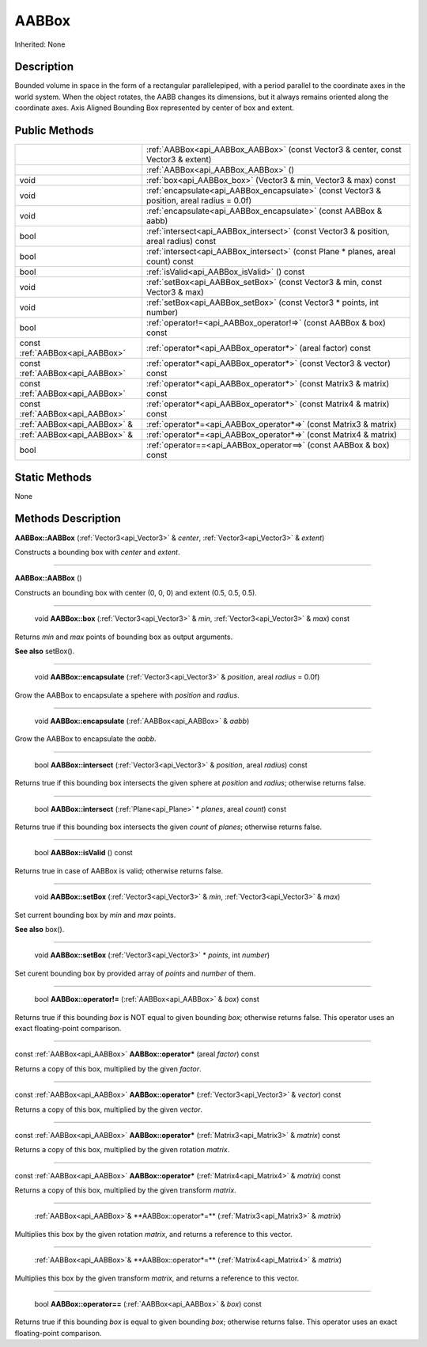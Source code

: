 .. _api_AABBox:

AABBox
======

Inherited: None

.. _api_AABBox_description:

Description
-----------

Bounded volume in space in the form of a rectangular parallelepiped, with a period parallel to the coordinate axes in the world system. When the object rotates, the AABB changes its dimensions, but it always remains oriented along the coordinate axes. Axis Aligned Bounding Box represented by center of box and extent.



.. _api_AABBox_public:

Public Methods
--------------

+---------------------------------+---------------------------------------------------------------------------------------------+
|                                 | :ref:`AABBox<api_AABBox_AABBox>` (const Vector3 & center, const Vector3 & extent)           |
+---------------------------------+---------------------------------------------------------------------------------------------+
|                                 | :ref:`AABBox<api_AABBox_AABBox>` ()                                                         |
+---------------------------------+---------------------------------------------------------------------------------------------+
|                            void | :ref:`box<api_AABBox_box>` (Vector3 & min, Vector3 & max) const                             |
+---------------------------------+---------------------------------------------------------------------------------------------+
|                            void | :ref:`encapsulate<api_AABBox_encapsulate>` (const Vector3 & position, areal  radius = 0.0f) |
+---------------------------------+---------------------------------------------------------------------------------------------+
|                            void | :ref:`encapsulate<api_AABBox_encapsulate>` (const AABBox & aabb)                            |
+---------------------------------+---------------------------------------------------------------------------------------------+
|                            bool | :ref:`intersect<api_AABBox_intersect>` (const Vector3 & position, areal  radius) const      |
+---------------------------------+---------------------------------------------------------------------------------------------+
|                            bool | :ref:`intersect<api_AABBox_intersect>` (const Plane * planes, areal  count) const           |
+---------------------------------+---------------------------------------------------------------------------------------------+
|                            bool | :ref:`isValid<api_AABBox_isValid>` () const                                                 |
+---------------------------------+---------------------------------------------------------------------------------------------+
|                            void | :ref:`setBox<api_AABBox_setBox>` (const Vector3 & min, const Vector3 & max)                 |
+---------------------------------+---------------------------------------------------------------------------------------------+
|                            void | :ref:`setBox<api_AABBox_setBox>` (const Vector3 * points, int  number)                      |
+---------------------------------+---------------------------------------------------------------------------------------------+
|                            bool | :ref:`operator!=<api_AABBox_operator!=>` (const AABBox & box) const                         |
+---------------------------------+---------------------------------------------------------------------------------------------+
| const :ref:`AABBox<api_AABBox>` | :ref:`operator*<api_AABBox_operator*>` (areal  factor) const                                |
+---------------------------------+---------------------------------------------------------------------------------------------+
| const :ref:`AABBox<api_AABBox>` | :ref:`operator*<api_AABBox_operator*>` (const Vector3 & vector) const                       |
+---------------------------------+---------------------------------------------------------------------------------------------+
| const :ref:`AABBox<api_AABBox>` | :ref:`operator*<api_AABBox_operator*>` (const Matrix3 & matrix) const                       |
+---------------------------------+---------------------------------------------------------------------------------------------+
| const :ref:`AABBox<api_AABBox>` | :ref:`operator*<api_AABBox_operator*>` (const Matrix4 & matrix) const                       |
+---------------------------------+---------------------------------------------------------------------------------------------+
|     :ref:`AABBox<api_AABBox>` & | :ref:`operator*=<api_AABBox_operator*=>` (const Matrix3 & matrix)                           |
+---------------------------------+---------------------------------------------------------------------------------------------+
|     :ref:`AABBox<api_AABBox>` & | :ref:`operator*=<api_AABBox_operator*=>` (const Matrix4 & matrix)                           |
+---------------------------------+---------------------------------------------------------------------------------------------+
|                            bool | :ref:`operator==<api_AABBox_operator==>` (const AABBox & box) const                         |
+---------------------------------+---------------------------------------------------------------------------------------------+



.. _api_AABBox_static:

Static Methods
--------------

None

.. _api_AABBox_methods:

Methods Description
-------------------

.. _api_AABBox_AABBox:

**AABBox::AABBox** (:ref:`Vector3<api_Vector3>` & *center*, :ref:`Vector3<api_Vector3>` & *extent*)

Constructs a bounding box with *center* and *extent*.

----

.. _api_AABBox_AABBox:

**AABBox::AABBox** ()

Constructs an bounding box with center (0, 0, 0) and extent (0.5, 0.5, 0.5).

----

.. _api_AABBox_box:

 void **AABBox::box** (:ref:`Vector3<api_Vector3>` & *min*, :ref:`Vector3<api_Vector3>` & *max*) const

Returns *min* and *max* points of bounding box as output arguments.

**See also** setBox().

----

.. _api_AABBox_encapsulate:

 void **AABBox::encapsulate** (:ref:`Vector3<api_Vector3>` & *position*, areal  *radius* = 0.0f)

Grow the AABBox to encapsulate a spehere with *position* and *radius*.

----

.. _api_AABBox_encapsulate:

 void **AABBox::encapsulate** (:ref:`AABBox<api_AABBox>` & *aabb*)

Grow the AABBox to encapsulate the *aabb*.

----

.. _api_AABBox_intersect:

 bool **AABBox::intersect** (:ref:`Vector3<api_Vector3>` & *position*, areal  *radius*) const

Returns true if this bounding box intersects the given sphere at *position* and *radius*; otherwise returns false.

----

.. _api_AABBox_intersect:

 bool **AABBox::intersect** (:ref:`Plane<api_Plane>` * *planes*, areal  *count*) const

Returns true if this bounding box intersects the given *count* of *planes*; otherwise returns false.

----

.. _api_AABBox_isValid:

 bool **AABBox::isValid** () const

Returns true in case of AABBox is valid; otherwise returns false.

----

.. _api_AABBox_setBox:

 void **AABBox::setBox** (:ref:`Vector3<api_Vector3>` & *min*, :ref:`Vector3<api_Vector3>` & *max*)

Set current bounding box by *min* and *max* points.

**See also** box().

----

.. _api_AABBox_setBox:

 void **AABBox::setBox** (:ref:`Vector3<api_Vector3>` * *points*, int  *number*)

Set curent bounding box by provided array of *points* and *number* of them.

----

.. _api_AABBox_operator!=:

 bool **AABBox::operator!=** (:ref:`AABBox<api_AABBox>` & *box*) const

Returns true if this bounding *box* is NOT equal to given bounding *box*; otherwise returns false. This operator uses an exact floating-point comparison.

----

.. _api_AABBox_operator*:

const :ref:`AABBox<api_AABBox>` **AABBox::operator*** (areal  *factor*) const

Returns a copy of this box, multiplied by the given *factor*.

----

.. _api_AABBox_operator*:

const :ref:`AABBox<api_AABBox>` **AABBox::operator*** (:ref:`Vector3<api_Vector3>` & *vector*) const

Returns a copy of this box, multiplied by the given *vector*.

----

.. _api_AABBox_operator*:

const :ref:`AABBox<api_AABBox>` **AABBox::operator*** (:ref:`Matrix3<api_Matrix3>` & *matrix*) const

Returns a copy of this box, multiplied by the given rotation *matrix*.

----

.. _api_AABBox_operator*:

const :ref:`AABBox<api_AABBox>` **AABBox::operator*** (:ref:`Matrix4<api_Matrix4>` & *matrix*) const

Returns a copy of this box, multiplied by the given transform *matrix*.

----

.. _api_AABBox_operator*=:

 :ref:`AABBox<api_AABBox>`& **AABBox::operator*=** (:ref:`Matrix3<api_Matrix3>` & *matrix*)

Multiplies this box by the given rotation *matrix*, and returns a reference to this vector.

----

.. _api_AABBox_operator*=:

 :ref:`AABBox<api_AABBox>`& **AABBox::operator*=** (:ref:`Matrix4<api_Matrix4>` & *matrix*)

Multiplies this box by the given transform *matrix*, and returns a reference to this vector.

----

.. _api_AABBox_operator==:

 bool **AABBox::operator==** (:ref:`AABBox<api_AABBox>` & *box*) const

Returns true if this bounding *box* is equal to given bounding *box*; otherwise returns false. This operator uses an exact floating-point comparison.


